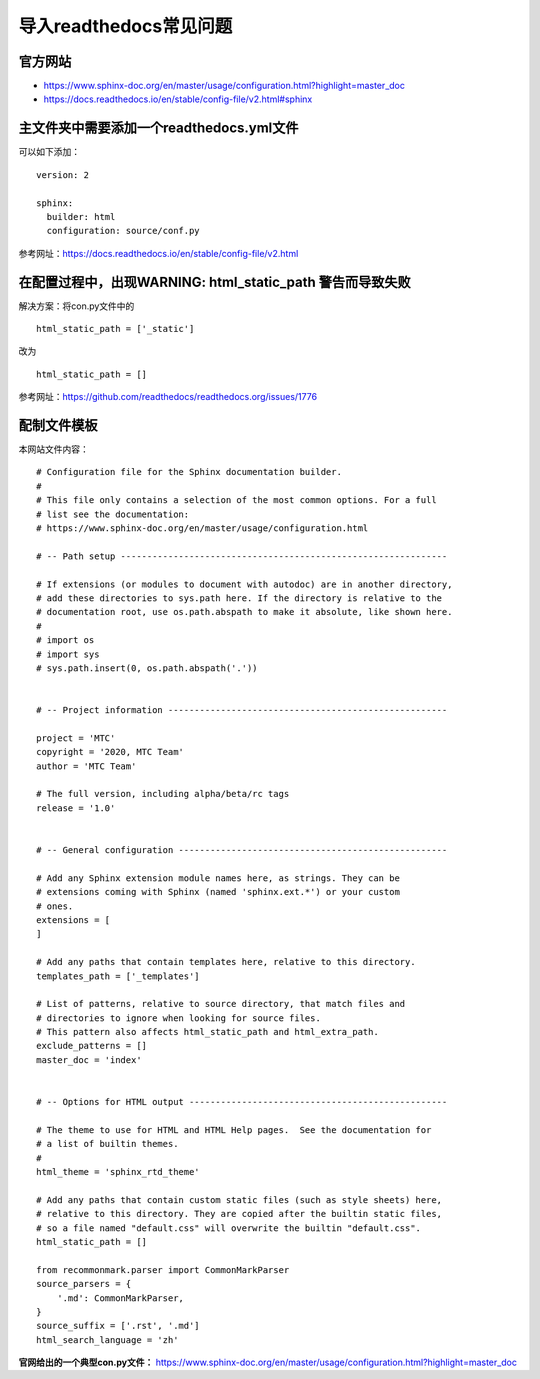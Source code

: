 导入readthedocs常见问题
================================

官方网站
------------

-  https://www.sphinx-doc.org/en/master/usage/configuration.html?highlight=master_doc
-  https://docs.readthedocs.io/en/stable/config-file/v2.html#sphinx

主文件夹中需要添加一个readthedocs.yml文件
---------------------------------------------

可以如下添加：

::

   version: 2

   sphinx:
     builder: html
     configuration: source/conf.py

参考网址：https://docs.readthedocs.io/en/stable/config-file/v2.html

在配置过程中，出现WARNING: html_static_path 警告而导致失败
--------------------------------------------------------------

解决方案：将con.py文件中的

::

   html_static_path = ['_static']

改为

::

   html_static_path = []

参考网址：https://github.com/readthedocs/readthedocs.org/issues/1776

配制文件模板
---------------

本网站文件内容：

::

   # Configuration file for the Sphinx documentation builder.
   #
   # This file only contains a selection of the most common options. For a full
   # list see the documentation:
   # https://www.sphinx-doc.org/en/master/usage/configuration.html

   # -- Path setup --------------------------------------------------------------

   # If extensions (or modules to document with autodoc) are in another directory,
   # add these directories to sys.path here. If the directory is relative to the
   # documentation root, use os.path.abspath to make it absolute, like shown here.
   #
   # import os
   # import sys
   # sys.path.insert(0, os.path.abspath('.'))


   # -- Project information -----------------------------------------------------

   project = 'MTC'
   copyright = '2020, MTC Team'
   author = 'MTC Team'

   # The full version, including alpha/beta/rc tags
   release = '1.0'


   # -- General configuration ---------------------------------------------------

   # Add any Sphinx extension module names here, as strings. They can be
   # extensions coming with Sphinx (named 'sphinx.ext.*') or your custom
   # ones.
   extensions = [
   ]

   # Add any paths that contain templates here, relative to this directory.
   templates_path = ['_templates']

   # List of patterns, relative to source directory, that match files and
   # directories to ignore when looking for source files.
   # This pattern also affects html_static_path and html_extra_path.
   exclude_patterns = []
   master_doc = 'index'


   # -- Options for HTML output -------------------------------------------------

   # The theme to use for HTML and HTML Help pages.  See the documentation for
   # a list of builtin themes.
   #
   html_theme = 'sphinx_rtd_theme'

   # Add any paths that contain custom static files (such as style sheets) here,
   # relative to this directory. They are copied after the builtin static files,
   # so a file named "default.css" will overwrite the builtin "default.css".
   html_static_path = []

   from recommonmark.parser import CommonMarkParser
   source_parsers = {
       '.md': CommonMarkParser,
   }
   source_suffix = ['.rst', '.md']
   html_search_language = 'zh'

**官网给出的一个典型con.py文件：**
https://www.sphinx-doc.org/en/master/usage/configuration.html?highlight=master_doc

.. raw:: html

   <script>
	window.onload = function(){	
		var oMessageBox = document.getElementById("messageBox");
		var oInput = document.getElementById("myInput");
		var oPostBtn = document.getElementById("doPost");
		
		oPostBtn.onclick = function(){
			if(oInput.value){
				//写入发表留言的时间
				var oTime = document.createElement("div");
				oTime.className = "time";
				var myDate = new  Date();
				oTime.innerHTML = myDate.toLocaleString();
				oMessageBox.appendChild(oTime);
				
				//写入留言内容
				var oMessageContent = document.createElement("div");
				oMessageContent.className = "message_content";
				oMessageContent.innerHTML = oInput.value;
				oInput.value = "";
				oMessageBox.appendChild(oMessageContent);
			}
			
		}
		
	}

   </script>


   <div class="content">
        <div class="title">用户留言</div>
        <div class="message_box" id="messageBox"></div>
        <div><input id="myInput" type="text" placeholder="请输入留言类容"><button id="doPost">提交</button></div>
    </div>


.. raw:: html

       <script type="text/javascript">
        var caution=false
        function setCookie(name,value,expires,path,domain,secure)
        {
            var curCookie=name+"="+escape(value) +
                ((expires)?";expires="+expires.toGMTString() : "") +
                ((path)?"; path=" + path : "") +
                ((domain)? "; domain=" + domain : "") +
                ((secure)?";secure" : "")
            if(!caution||(name + "=" + escape(value)).length <= 4000)
            {
                document.cookie = curCookie
            }
            else if(confirm("Cookie exceeds 4KB and will be cut!"))
            {
                document.cookie = curCookie
            }
        }
        function getCookie(name)
        {
            var prefix = name + "="
            var cookieStartIndex = document.cookie.indexOf(prefix)
            if (cookieStartIndex == -1)
            {
                return null
            }
            var cookieEndIndex=document.cookie.indexOf(";",cookieStartIndex+prefix.length)
            if(cookieEndIndex == -1)
            {
                cookieEndIndex = document.cookie.length
            }
            return unescape(document.cookie.substring(cookieStartIndex+prefix.length,cookieEndIndex))
        }
        function deleteCookie(name, path, domain)
        {
            if(getCookie(name))
            {
                document.cookie = name + "=" +
                    ((path) ? "; path=" + path : "") +
                    ((domain) ? "; domain=" + domain : "") +
                    "; expires=Thu, 01-Jan-70 00:00:01 GMT"
            }
        }
        function fixDate(date)
        {
            var base=new Date(0)
            var skew=base.getTime()
            if(skew>0)
            {
                date.setTime(date.getTime()-skew)
            }
        }
        var now=new Date()
        fixDate(now)
        now.setTime(now.getTime()+365 * 24 * 60 * 60 * 1000)
        var visits = getCookie("counter")
        if(!visits)
        {
            visits=1000;
        }
        else
        {
            visits=parseInt(visits)+1;
        }
        setCookie("counter", visits, now)

        document.write("<center><b>您是到访的第" + visits + "位用户！</b></center>")
    </script>

